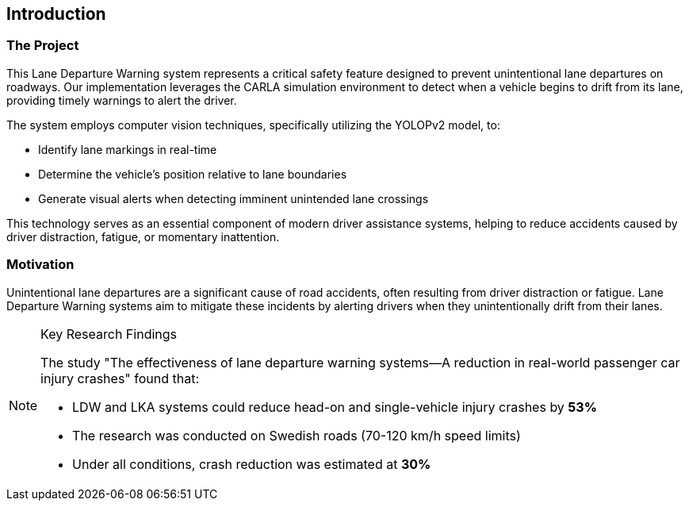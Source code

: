 == Introduction

=== The Project

This Lane Departure Warning system represents a critical safety feature designed to prevent unintentional lane departures on roadways. Our implementation leverages the CARLA simulation environment to detect when a vehicle begins to drift from its lane, providing timely warnings to alert the driver.

The system employs computer vision techniques, specifically utilizing the YOLOPv2 model, to:

* Identify lane markings in real-time
* Determine the vehicle's position relative to lane boundaries
* Generate visual alerts when detecting imminent unintended lane crossings

This technology serves as an essential component of modern driver assistance systems, helping to reduce accidents caused by driver distraction, fatigue, or momentary inattention.

=== Motivation

Unintentional lane departures are a significant cause of road accidents, often resulting from driver distraction or fatigue. Lane Departure Warning systems aim to mitigate these incidents by alerting drivers when they unintentionally drift from their lanes.

.Key Research Findings
[NOTE]
====
The study "The effectiveness of lane departure warning systems—A reduction in real-world passenger car injury crashes" found that:

* LDW and LKA systems could reduce head-on and single-vehicle injury crashes by *53%* 
* The research was conducted on Swedish roads (70-120 km/h speed limits)
* Under all conditions, crash reduction was estimated at *30%*
====